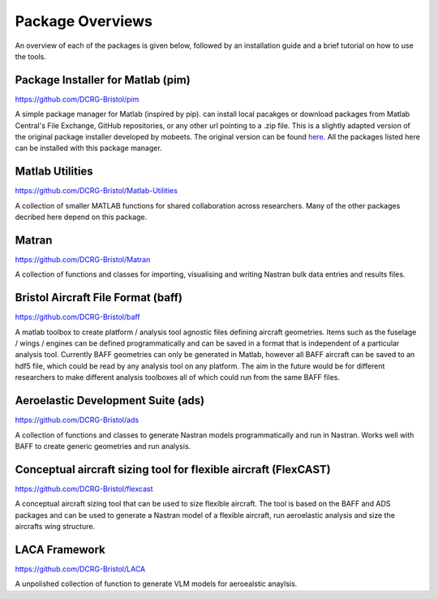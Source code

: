 Package Overviews
============
An overview of each of the packages is given below, followed by an installation guide and a brief tutorial on how to use the tools.

Package Installer for Matlab (pim)
**********************************
https://github.com/DCRG-Bristol/pim

A simple package manager for Matlab (inspired by pip). can install local pacakges or download packages from Matlab Central's File Exchange, GitHub repositories, or any other url pointing to a .zip file.
This is a slightly adapted version of the original package installer developed by mobeets. The original version can be found `here <https://uk.mathworks.com/matlabcentral/fileexchange/54548-mobeets-mpm>`_.
All the packages listed here can be installed with this package manager.

Matlab Utilities
****************
https://github.com/DCRG-Bristol/Matlab-Utilities

A collection of smaller MATLAB functions for shared collaboration across researchers. Many of the other packages decribed here depend on this package.

Matran
******
https://github.com/DCRG-Bristol/Matran

A collection of functions and classes for importing, visualising and writing Nastran bulk data entries and results files.

Bristol Aircraft File Format (baff)
***********************************
https://github.com/DCRG-Bristol/baff

A matlab toolbox to create platform / analysis tool agnostic files defining aircraft geometries.
Items such as the fuselage / wings / engines can be defined programmatically and can be saved in a format that is independent of a particular analysis tool.
Currently BAFF geometries can only be generated in Matlab, however all BAFF aircraft can be saved to an hdf5 file, which could be read by any analysis tool on any platform.
The aim in the future would be for different researchers to make different analysis toolboxes all of which could run from the same BAFF files.

Aeroelastic Development Suite (ads)
***********************************
https://github.com/DCRG-Bristol/ads

A collection of functions and classes to generate Nastran models programmatically and run in Nastran. Works well with BAFF to create generic geometries and run analysis.

Conceptual aircraft sizing tool for flexible aircraft (FlexCAST)
****************************************************************
https://github.com/DCRG-Bristol/flexcast

A conceptual aircraft sizing tool that can be used to size flexible aircraft. The tool is based on the BAFF and ADS packages and can be used to generate a Nastran model of a flexible aircraft, run aeroelastic analysis and size the aircrafts wing structure.

LACA Framework
**************
https://github.com/DCRG-Bristol/LACA

A unpolished collection of function to generate VLM models for aeroealstic anaylsis.
